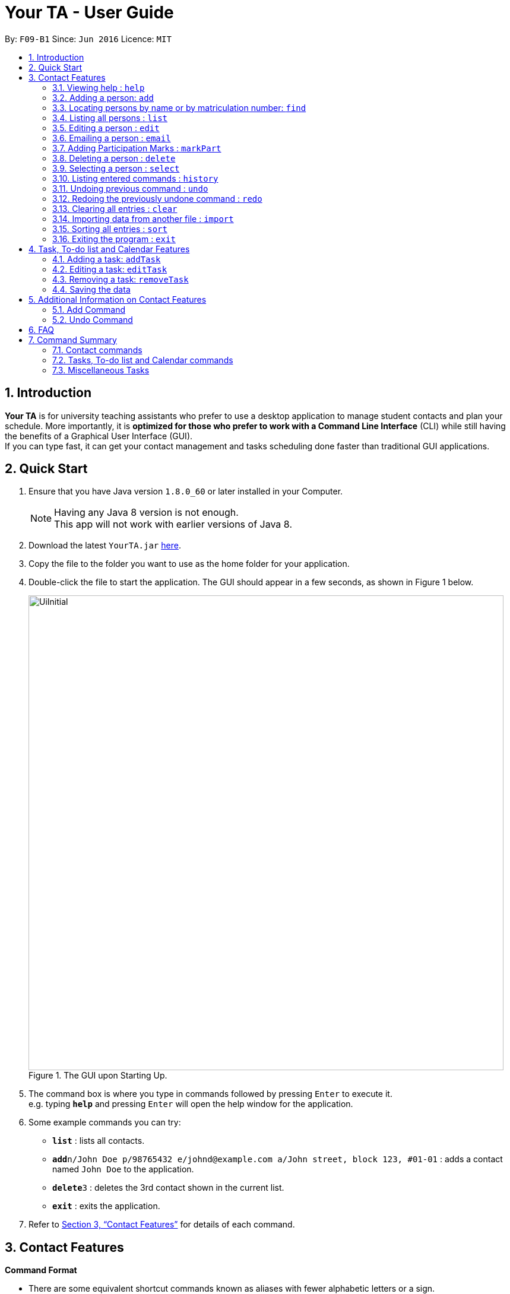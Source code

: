 = Your TA - User Guide
:toc:
:toc-title:
:toc-placement: preamble
:sectnums:
:imagesDir: images
:stylesDir: stylesheets
:xrefstyle: full
:experimental:
ifdef::env-github[]
:tip-caption: :bulb:
:note-caption: :information_source:
endif::[]
:repoURL: https://github.com/CS2103JAN2018-F09-B1/main

By: `F09-B1`      Since: `Jun 2016`      Licence: `MIT`

== Introduction

*Your TA* is for university teaching assistants who prefer to use a desktop application to manage student contacts and plan your schedule.
More importantly, it is *optimized for those who prefer to work with a Command Line Interface* (CLI) while still having the benefits of a Graphical User Interface (GUI). +
If you can type fast, it can get your contact management and tasks scheduling done faster than traditional GUI applications. +

== Quick Start

.  Ensure that you have Java version `1.8.0_60` or later installed in your Computer.
+
[NOTE]
Having any Java 8 version is not enough. +
This app will not work with earlier versions of Java 8.
+
.  Download the latest `YourTA.jar` link:{repoURL}/releases[here].
.  Copy the file to the folder you want to use as the home folder for your application.
.  Double-click the file to start the application. The GUI should appear in a few seconds, as shown in Figure 1 below.
+
.The GUI upon Starting Up.
image::UiInitial.png[width="800"]
+
.  The command box is where you type in commands followed by pressing kbd:[Enter] to execute it. +
e.g. typing *`help`* and pressing kbd:[Enter] will open the help window for the application.
.  Some example commands you can try:

* *`list`* : lists all contacts.
* **`add`**`n/John Doe p/98765432 e/johnd@example.com a/John street, block 123, #01-01` : adds a contact named `John Doe` to the application.
* **`delete`**`3` : deletes the 3rd contact shown in the current list.
* *`exit`* : exits the application.

.  Refer to <<Features>> for details of each command.

[[Features]]
== Contact Features

====
*Command Format*

* There are some equivalent shortcut commands known as aliases with fewer alphabetic letters or a sign. +
e.g. to add a person to the addressbook, you can type 'add n/John Doe', 'a n/John Doe' or '+ n/John Doe'.
* Words in `UPPER_CASE` are the parameters to be supplied by the user. +
e.g. in `add n/NAME`, `NAME` is a parameter which can be used as `add n/John Doe`.
* Items in square brackets are optional. +
e.g `n/NAME [t/TAG]` can be used as `n/John Doe t/friend` or as `n/John Doe`.
* Items with `…`​ after them can be used multiple times (including zero). +
e.g. `[t/TAG]...` can be used as `t/friend`, `t/friend t/family`, or even not used at all.
* Parameters can be in any order e.g. if the command specifies `n/NAME p/PHONE_NUMBER`, `p/PHONE_NUMBER n/NAME` is also acceptable.
====

=== Viewing help : `help`

Alias: `?` +
Format: `help`
[NOTE]
This opens a help window which explains what commands can be used, and how to use them.

=== Adding a person: `add`

Adds a person to the address book. +
Alias: `a` and `+` +
Format: `add n/NAME m/MATRICULATION NUMBER p/PHONE_NUMBER e/EMAIL a/ADDRESS dp/[IMAGE PATH] [t/TAG]...`

[TIP]
Both the display picture and tags fields are optional, and a person can have any number of tags (including zero).

[NOTE]
The tags "lecturer", "TA" "student" and "T1" will appear red, yellow, blue and green respectively.

Examples:

The address book initially starts with default inputs as displayed in Figure 2:

.Initial Address Book State +
image::UiInitial.png[width="800"]

Let's try entering a command, such as the one below: +

Command entered: +
`add n/John Doe m/A0111111X p/98765432 e/johnd@example.com a/John street, block 123, #01-01 dp/C:\Users\Name\Desktop\John.jpg`: +
[NOTE]
The filepath after the `dp/` depends on where your image file is located.

This will add a person, 'John Doe' into the list with his respective details into the application (Figure 3).

.Application after John Doe has been Added +
image::UiAfterFirst.png[width="800"]

Command entered: +
`add n/Betsy Crowe t/friend m/A1234567C e/betsycrowe@example.com a/Newgate Prison p/1234567 t/criminal`: +
This will add a person, 'Betsy Crowe' into the list with her respective details into the application (Figure 4).

[NOTE]
You may leave the `dp/` portion empty if you do not have a profile picture. The application will default to using the default profile picture.

.Application after Betsy Crowe has been added +
image::UiAfterSecond.png[width="800"]

=== Locating persons by name or by matriculation number: `find`


Finds persons whose names contain any of the given keywords. +
Or, finds a person whose matriculation number corresponds to the given keyword. +

Alias: `f` +
Format: `find KEYWORD [MORE_KEYWORDS]...`

****
* The search is case insensitive. e.g `hans` will match `Hans`.
* The order of the keywords does not matter. e.g. `Hans Bo` will match `Bo Hans`.
* Only the name and the matriculation number is searched.
* Only full words will be matched e.g. `Han` will not match `Hans`.
* Persons matching at least one keyword will be returned (i.e. `OR` search). e.g. `Hans Bo` will return `Hans Gruber`, `Bo Yang`.
****

Examples:

Address book starts with the following as shown in Figure 5:

.Application before People are Added. +
image::UiAfterSecond.png[width="800"]

Command entered: +
`find John`: +
The application searches for the keyword 'John' and returns 1 result (Figure 6).

.Returns `John Doe`. +
image::FindJohn.png[width="800"]

Command entered: +
`find Betsy Tim John`: +
The application searches for the keywords 'Betsy', 'Tim' and 'John' and returns 2 results (Figure 7).

.Returns `John Doe` and `Betsy Crowe`. +
image::FindBTJ.png[width="800"]

Command entered: +
`find A0111111X`: +
The application searches for the person with the matriculation number as shown and returns 1 result (Figure 8).

.Returns `John Doe`, with Matriculation Number A0111111X. +
image::FindMatric.png[width="800"]

=== Listing all persons : `list`

Shows a list of all persons in the application. +
Alias: `ls` +
Format: `list`

Example:

Command entered: +
`list`: +
Application lists all persons who have been added up until this point (Figure 9).

.All People Listed. +
image::AllListed.png[width="800"]


=== Editing a person : `edit`

Edits an existing person in the address book. +
Alias: `e` +
Format: `edit INDEX [n/NAME] [m/MATRICULATION NUMBER] [p/PHONE] [e/EMAIL] [a/ADDRESS] [dp/IMAGE PATH] [t/TAG]...`

****
* Edits the person at the specified `INDEX`. The index refers to the index number shown in the last person listing. The index *must be a positive integer* 1, 2, 3, ...
* At least one of the optional fields must be provided.
* Existing values will be updated to the input values.
* Replaced display pictures will be removed from storage upon the next start up of Your TA.
* When editing tags, the existing tags of the person will be removed i.e adding of tags is not cumulative.
* You can remove all the person's tags by typing `t/` without specifying any tags after it.
****

Examples:

Address book starts with the following as shown in Figure 10:

.Application Before Edit. +
image::AllListed.png[width="800"]

Command entered: +
`edit 2 p/91234567 e/johndoe@example.com`: +
This changes the details of the person with index 2 (John Doe), in this case, his phone number and email address and writes over his original saved details (Figure 11).

.Phone Number and Email of 3rd Person (John Doe) Edited. +
image::FirstEdit.png[width="800"]

Command entered: +
`edit 3 n/Betsy Crower dp/C:\Users\Name\Desktop\Betsy.jpg t/`: +
This changed the details of the person with index 3 (originally Betsy Crowe), in this case, her name and tags.
It also updated her display picture. +
Her tags are also cleared (Figure 12).

.Name changed to "Betsy Crower" and All Tags Cleared. +
image::SecondEdit.png[width="800"]

=== Emailing a person : `email`

Email a person in the address book. This uses your default mail app to email. +
Format: `email INDEX`

****
* Emails the person at the specified `INDEX`.
* The index refers to the index number shown in the most recent listing.
* The index *must be a positive integer* 1, 2, 3, ...
****

Examples:

Command(s) entered: +
`list` +
Lists all people in the address book. Followed by: +
`email 2` +
Emails the 2nd person in the address book.

Command(s) entered: +
`find Betsy` +
Returns Betsy as a result. Followed by: +
`email 1` +
Emails the 1st person in the results of the `find` command, in this case, Betsy.

=== Adding Participation Marks : `markPart`

Adds to the participation marks of a person. The maximum limit for participation marks is 100
and the maximum amount that can be added with one execution of the command is 100.

Format: `markPart INDEX marks/DIGITS`

****
* The index refers to the index number shown in the most recent listing.
* The marks to be added *must be a positive integer* between 0 and 100 inclusive.
****

Examples:

Command(s) entered: +
`list` +
Lists all people in the address book. Followed by: +
`markPart 2 marks/50` +
Adds 50 participation marks to the 2nd person in the address book.

Command(s) entered: +
`find Betsy` +
Returns Betsy as a result. Followed by: +
`markPart 1 marks/70` +
Adds 70 marks to the 1st person in the results of the `find` command, in this case, Betsy.

=== Deleting a person : `delete`

Deletes the specified person from the address book. +
Alias: `d` and `-` +
Format: `delete INDEX`

****
* Deletes the person at the specified `INDEX`.
* The index refers to the index number shown in the most recent listing.
* The index *must be a positive integer* 1, 2, 3, ...
****

Examples:

Address book starts with the following as shown in Figure 13:

.Application before Delete. +
image::SecondEdit.png[width="800']

Command(s) entered: +
`list`, `delete 2`: +
The 2nd person listed in the address book is deleted (Figure 14).

.3rd Person Deleted. +
image::FirstDelete.png[width="800"]

Command(s) entered: +
`find Betsy`,`delete 1`: +
The 1st person in the results of the `find` command is deleted, in this case, Betsy is deleted (Figure 15).

[NOTE]
The display picture that is stored on your hard disk will only be removed upon the next start up of Your TA.

.1st Person from `find` Command Deleted. +
image::SecondDelete.png[width="800"]

=== Selecting a person : `select`

Selects the person identified by the index number used in the last person listing. +
Alias: `s` +
Format: `select INDEX`

****
* Selects the person.
* The index refers to the index number shown in the most recent listing.
* The index *must be a positive integer* `1, 2, 3, ...`
****

Examples:

Address book starts with the following as shown in Figure 16:

.Application before Select. +
image::SecondStart.png[width="800"]

Command(s) entered: +
`list`, `select 1`: +
Lists all people in address book and selects the 1st person (Figure 17).

.Selects 1st Person Listed. +
image::FirstSelect.png[width="800"]

Command(s) entered: +
`find John`, `select 1`: +
The 1st person in the results of the `find` command is selected, in this case, John is selected (Figure 18).

.1st Person from `find` Command Selected. +
image::SecondSelect.png[width="800"]

=== Listing entered commands : `history`

Lists all the commands that you have entered in reverse chronological order. +
Alias: `h` +
Format: `history`

[NOTE]
====
Pressing the kbd:[&uarr;] and kbd:[&darr;] arrows will display the previous and next input respectively in the command box.
====

// tag::undoredo[]
=== Undoing previous command : `undo`

Restores the address book to the state before the previous _undoable_ command was executed. +
Alias: `u` +
Format: `undo`

[NOTE]
====
Undoable commands: those commands that modify the address book's content (`add`, `delete`, `edit` and `clear`).
====

Examples:

Address book starts with the following as shown in Figure 19:

.Application before any Commands +
image::SecondStart.png[width="800"]

Command(s) entered: +
`delete 1`, `list`, `undo`: +
The `delete 1` command will be reversed. +
End result should look the same as Figure 19.

Command(s) entered: +
`select 1`, `list`, `undo`: +
The `undo` command fails as there are no undoable commands executed previously. +
End result should look the same as Figure 19.

Command(s) entered: +
`delete 1`, `clear`, `undo`, `undo`: +
Both commands reversed. +
End result should look the same as Figure 19.

=== Redoing the previously undone command : `redo`

Reverses the most recent `undo` command. +
Alias: `r` +
Format: `redo`

Examples:

Address book starts with the same one in Figure 19.

Command(s) entered: +
`delete 1`, `undo`, `redo`: +
The delete command is reversed, then reapplied (Figure 20).

.`delete` Command Reapplied +
image::FirstRedo.png[width="800"]

Command(s) entered: +
`delete 1`, `redo`: +
The `redo` command fails as there are no `undo` commands executed previously. +
End result should look the same as in Figure 19.

Command(s) entered: +
`delete 1`, `clear`, `undo`, `redo`: +
`clear` command and `delete` command are reversed. +
`clear` command and `delete` command are subsequently reapplied (Figure 21).

.Both Commands Reversed, Reapplied. Application Cleared. +
image::SecondRedo.png[width="800"]

=== Clearing all entries : `clear`

Clears all entries from the address book. +
[NOTE]
This command does not clear the unused Display Pictures from your hard drive.
It will be updated to work in v1.5rc

Alias: `c` +
Format: `clear`

=== Importing data from another file : `import`

Extracting data from an xml formatted file and
replaces the current stored data. +
Format: `import FILEPATH`

Examples:

Command entered: +
`import ~/download/NewData.xml`

=== Sorting all entries : `sort`

Sorts all entries from the address book in alphabetical order based on name. +
Alias: `s` +
Format: `sort`

=== Exiting the program : `exit`

Exits the program. +
Format: `exit`

== Task, To-do list and Calendar Features

=== Adding a task: `addTask`

Adds a person to the address book. +
Format: `addTask desc/TASK DESCRIPTION by/DEADLINE priority/PRIORITY`

New tasks will be added into the *To-do list* and *Calendar*.

Examples:

Current date: 03-04-2018 +
The application initially starts with no tasks as displayed in Figure 2:

.Initial Address Book State +
image::UiInitial.png[width="800"]

Command entered: +
`addTask desc/Grade mid-terms by/04-04-2018 priority/2`: +
This will add a task, 'Grade mid-terms' into the list with his respective details into the application.

Command entered: +
`addTask desc/Submit tutorial attendance by/05-04-2018 priority/3`: +
This will add a task, 'Submit tutorial attendance' into the calendar and to-do list with the respective details into the application.

=== Editing a task: `editTask`

=== Removing a task: `removeTask`

=== Saving the data

Address book data are saved in the hard disk automatically after any command that changes the data. +
There is no need to save manually.

== Additional Information on Contact Features

This section goes more in depth for some of the features mentioned in the above chapter.

=== Add Command

The `add` command adds a person into the application. +
This command have specific compulsory (must-have) and non-compulsory fields. +

Compulsory fields:

* Name
* Matriculation Number
* Phone Number
* Email Address
* Address

Non-Compulsory field(s):

* Tags
* Display Picture

Each individual field has a specific format requirement. +
e.g the NAME field must only contain letters.

If the wrong format is detected, the application will prompt you of the correct input format in the results display panel right underneath the command input line.

=== Undo Command

As stated in chapter 3.10, certain commands (not all) can be undone.

Commands that cannot be undone:

* `list`
* `find`

== FAQ

*Q*: How do I transfer my data to another Computer? +
*A*: Install the app in the other computer and overwrite the empty data file it creates with the file that contains the data of your previous Your TA folder.

*Q*: What is the calendar for? +
*A*: The calendar is there for a task scheduling feature that is coming in v2.0 of the application.

*Q*: How do i keep my information safe? +
*A*: A login feature will be coming in v2.0.

== Command Summary

=== Contact commands

* *Add* `add n/NAME m/MATRICULATION_NUMBER p/PHONE_NUMBER e/EMAIL a/ADDRESS dp/DISPLAY_PICTURE [t/TAG]...` +
e.g. `add n/James Ho m/A2345678J p/22224444 e/jamesho@example.com a/123, Clementi Rd, 1234665 t/friend t/colleague`
* *Clear* : `clear`
* *Delete* : `delete INDEX` +
e.g. `delete 3`
* *Edit* : `edit INDEX [n/NAME] [m/MATRICULATION_NUMBER] [p/PHONE_NUMBER] [e/EMAIL] [a/ADDRESS] [dp/DISPLAY_PICTURE] [t/TAG]...` +
e.g. `edit 2 n/James Lee e/jameslee@example.com`
* *Find* : `find KEYWORD [MORE_KEYWORDS]...` +
e.g. `find James Jake`
* *List* : `list`
* *Select* : `select INDEX` +
e.g.`select 2`

=== Tasks, To-do list and Calendar commands

*Add Task* `addTask desc/TASK DESCRIPTION by/DEADLINE priority/PRIORITY`
*Edit Task*
*Remove Task*

=== Miscellaneous Tasks

* *Help* : `help`
* *History* : `history`
* *Undo* : `undo`
* *Redo* : `redo`

